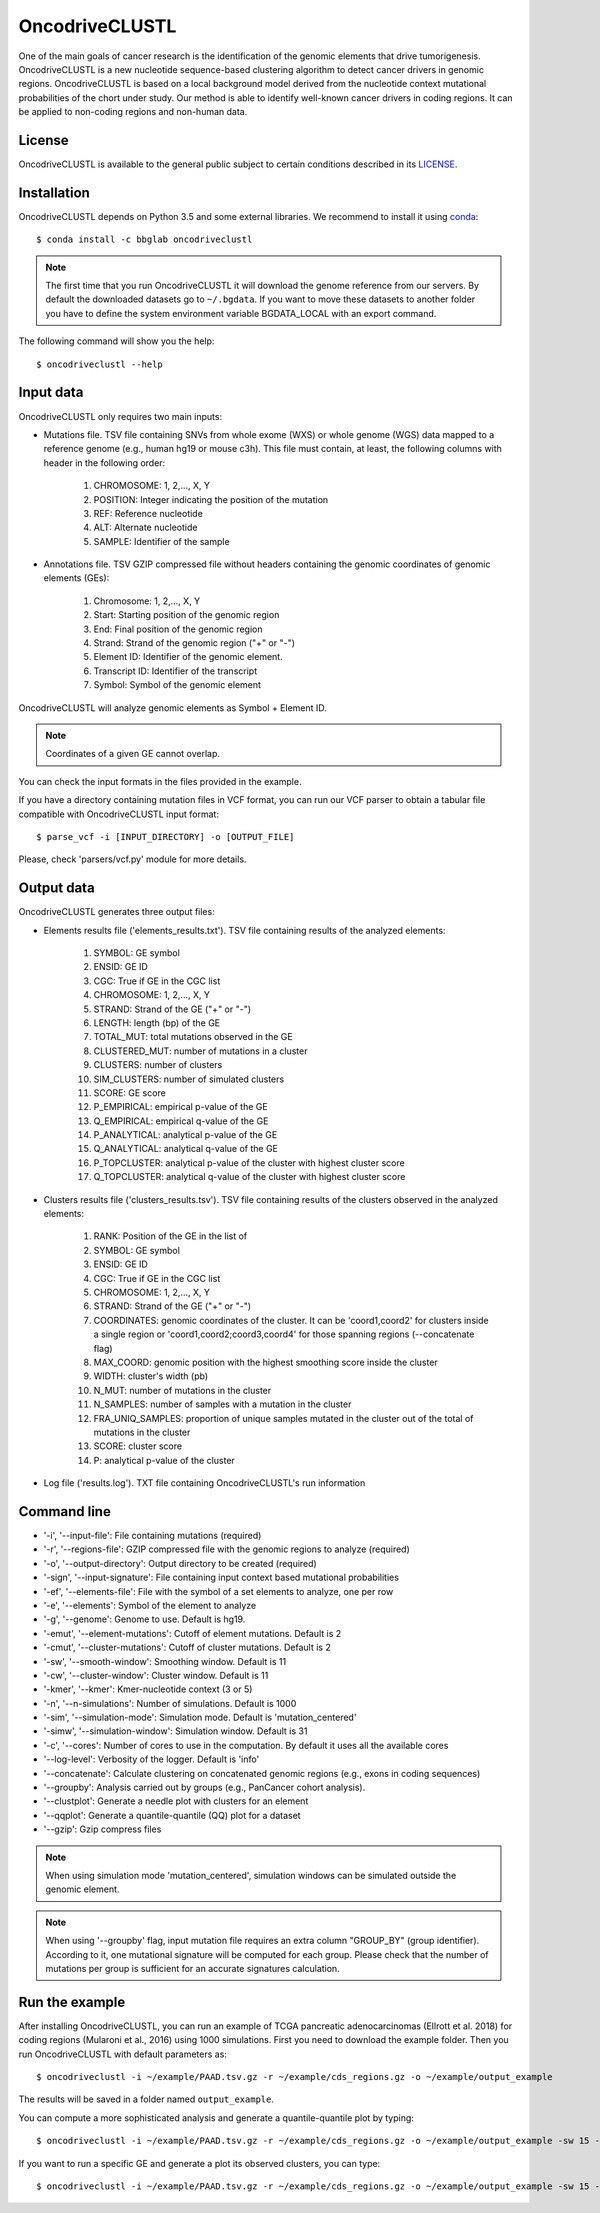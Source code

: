 .. _readme:

OncodriveCLUSTL
================

One of the main goals of cancer research is the identification of the genomic elements that drive tumorigenesis. OncodriveCLUSTL is a new nucleotide sequence-based clustering algorithm to detect cancer drivers in genomic regions. OncodriveCLUSTL is based on a local background model derived from the nucleotide context mutational probabilities of the chort under study. Our method is able to identify well-known cancer drivers in coding regions. It can be applied to non-coding regions and non-human data.

.. _readme license:

License
-------

OncodriveCLUSTL is available to the general public subject to certain conditions described in its `LICENSE <LICENSE>`_.

.. _readme install:

Installation
------------

OncodriveCLUSTL depends on Python 3.5 and some external libraries. We recommend to install it using `conda <https://www.anaconda.com/download/>`_::

        $ conda install -c bbglab oncodriveclustl


.. note::

    The first time that you run OncodriveCLUSTL it will download the genome reference from our servers. By default the
    downloaded datasets go to ``~/.bgdata``. If you want to move these datasets to another folder you have to define the
    system environment variable BGDATA_LOCAL with an export command.

The following command will show you the help::

        $ oncodriveclustl --help


.. _readme inputdata:

Input data
---------------
OncodriveCLUSTL only requires two main inputs:

- Mutations file. TSV file containing SNVs from whole exome (WXS) or whole genome (WGS) data mapped to a reference genome (e.g., human hg19 or mouse c3h). This file must contain, at least, the following columns with header in the following order:

    1. CHROMOSOME: 1, 2,..., X, Y
    2. POSITION: Integer indicating the position of the mutation
    3. REF: Reference nucleotide
    4. ALT: Alternate nucleotide
    5. SAMPLE: Identifier of the sample

- Annotations file. TSV GZIP compressed file without headers containing the genomic coordinates of genomic elements (GEs):

    1. Chromosome: 1, 2,..., X, Y
    2. Start: Starting position of the genomic region
    3. End: Final position of the genomic region
    4. Strand: Strand of the genomic region ("+" or "-")
    5. Element ID: Identifier of the genomic element.
    6. Transcript ID: Identifier of the transcript
    7. Symbol: Symbol of the genomic element

OncodriveCLUSTL will analyze genomic elements as Symbol + Element ID.

.. note::
    Coordinates of a given GE cannot overlap.

You can check the input formats in the files provided in the example.

If you have a directory containing mutation files in VCF format, you can run our VCF parser to obtain a tabular file compatible with OncodriveCLUSTL input format::

       $ parse_vcf -i [INPUT_DIRECTORY] -o [OUTPUT_FILE]

Please, check 'parsers/vcf.py' module for more details.

.. _readme outputdata:

Output data
---------------
OncodriveCLUSTL generates three output files:

- Elements results file ('elements_results.txt'). TSV file containing results of the analyzed elements:

    1. SYMBOL: GE symbol
    #. ENSID: GE ID
    #. CGC: True if GE in the CGC list
    #. CHROMOSOME: 1, 2,..., X, Y
    #. STRAND: Strand of the GE ("+" or "-")
    #. LENGTH: length (bp) of the GE
    #. TOTAL_MUT: total mutations observed in the GE
    #. CLUSTERED_MUT: number of mutations in a cluster
    #. CLUSTERS: number of clusters
    #. SIM_CLUSTERS: number of simulated clusters
    #. SCORE: GE score
    #. P_EMPIRICAL: empirical p-value of the GE
    #. Q_EMPIRICAL: empirical q-value of the GE
    #. P_ANALYTICAL: analytical p-value of the GE
    #. Q_ANALYTICAL: analytical q-value of the GE
    #. P_TOPCLUSTER: analytical p-value of the cluster with highest cluster score
    #. Q_TOPCLUSTER: analytical q-value of the cluster with highest cluster score


- Clusters results file ('clusters_results.tsv'). TSV file containing results of the clusters observed in the analyzed elements:

    1. RANK: Position of the GE in the list of
    #. SYMBOL: GE symbol
    #. ENSID: GE ID
    #. CGC: True if GE in the CGC list
    #. CHROMOSOME: 1, 2,..., X, Y
    #. STRAND: Strand of the GE ("+" or "-")
    #. COORDINATES: genomic coordinates of the cluster. It can be 'coord1,coord2' for clusters inside a single region or 'coord1,coord2;coord3,coord4' for those spanning regions (--concatenate flag)
    #. MAX_COORD: genomic position with the highest smoothing score inside the cluster
    #. WIDTH: cluster's width (pb)
    #. N_MUT: number of mutations in the cluster
    #. N_SAMPLES: number of samples with a mutation in the cluster
    #. FRA_UNIQ_SAMPLES: proportion of unique samples mutated in the cluster out of the total of mutations in the cluster
    #. SCORE: cluster score
    #. P: analytical p-value of the cluster

- Log file ('results.log'). TXT file containing OncodriveCLUSTL's run information


.. _readme commandline:

Command line
---------------
- '-i', '--input-file': File containing mutations (required)
- '-r', '--regions-file': GZIP compressed file with the genomic regions to analyze (required)
- '-o', '--output-directory': Output directory to be created (required)
- '-sign', '--input-signature': File containing input context based mutational probabilities
- '-ef', '--elements-file': File with the symbol of a set elements to analyze, one per row
- '-e', '--elements': Symbol of the element to analyze
- '-g', '--genome': Genome to use. Default is hg19.
- '-emut', '--element-mutations': Cutoff of element mutations. Default is 2
- '-cmut', '--cluster-mutations': Cutoff of cluster mutations. Default is 2
- '-sw', '--smooth-window': Smoothing window. Default is 11
- '-cw', '--cluster-window': Cluster window. Default is 11
- '-kmer', '--kmer': Kmer-nucleotide context (3 or 5)
- '-n', '--n-simulations': Number of simulations. Default is 1000
- '-sim', '--simulation-mode': Simulation mode. Default is 'mutation_centered'
- '-simw', '--simulation-window': Simulation window. Default is 31
- '-c', '--cores': Number of cores to use in the computation. By default it uses all the available cores
- '--log-level': Verbosity of the logger. Default is 'info'
- '--concatenate': Calculate clustering on concatenated genomic regions (e.g., exons in coding sequences)
- '--groupby': Analysis carried out by groups (e.g., PanCancer cohort analysis).
- '--clustplot': Generate a needle plot with clusters for an element
- '--qqplot': Generate a quantile-quantile (QQ) plot for a dataset
- '--gzip': Gzip compress files

.. note::
    When using simulation mode 'mutation_centered', simulation windows can be simulated outside the genomic element.

.. note::
    When using '--groupby' flag, input mutation file requires an extra column "GROUP_BY" (group identifier). According to it, one mutational signature will be computed for each group. Please check that the number of mutations per group is sufficient for an accurate signatures calculation.

.. _readme example:

Run the example
---------------

After installing OncodriveCLUSTL, you can run an example of TCGA pancreatic adenocarcinomas (Ellrott et al. 2018) for coding regions (Mularoni et al., 2016) using 1000 simulations.
First you need to download the example folder. Then you run OncodriveCLUSTL with default parameters as::

        $ oncodriveclustl -i ~/example/PAAD.tsv.gz -r ~/example/cds_regions.gz -o ~/example/output_example

The results will be saved in a folder named ``output_example``.

You can compute a more sophisticated analysis and generate a quantile-quantile plot by typing::

        $ oncodriveclustl -i ~/example/PAAD.tsv.gz -r ~/example/cds_regions.gz -o ~/example/output_example -sw 15 -cw 15 -simw 35 -sim region_restricted --concatenate --qqplot

If you want to run a specific GE and generate a plot its observed clusters, you can type::

        $ oncodriveclustl -i ~/example/PAAD.tsv.gz -r ~/example/cds_regions.gz -o ~/example/output_example -sw 15 -cw 15 -simw 35 -sim region_restricted --concatenate --clustplot -e KRAS


